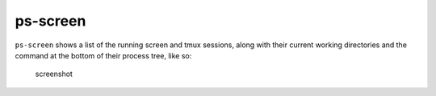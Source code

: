 ps-screen
---------

``ps-screen`` shows a list of the running screen and tmux sessions,
along with their current working directories and the command at the
bottom of their process tree, like so:

.. figure:: http://cl.ly/image/1M2D1x062d3o/Image%202014-11-14%20at%201.10.16%20PM.png
   :alt: screenshot

   screenshot

